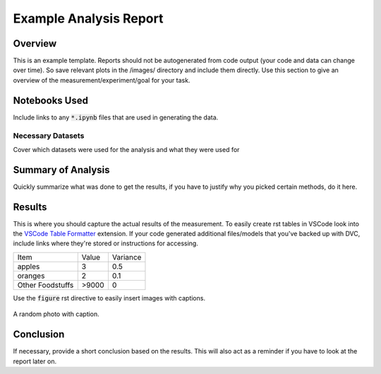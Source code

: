 #########################
 Example Analysis Report 
#########################

Overview
=========

This is an example template. Reports should not be autogenerated from code output (your code and data can change over time). So save relevant plots in the /images/ directory and include them directly. Use this section to give an overview of the measurement/experiment/goal for your task.

Notebooks Used
==================

Include links to any :code:`*.ipynb` files that are used in generating the data.

Necessary Datasets
```````````````````

Cover which datasets were used for the analysis and what they were used for


Summary of Analysis
====================

Quickly summarize what was done to get the results, if you have to justify why you picked certain methods, do it here.

Results
========

This is where you should capture the actual results of the measurement. To easily create rst tables in VSCode look into the `VSCode Table Formatter <https://marketplace.visualstudio.com/items?itemName=shuworks.vscode-table-formatter>`_ extension. If your code generated additional files/models that you've backed up with DVC, include links where they're stored or instructions for accessing.

+------------------+-------+----------+
| Item             | Value | Variance |
+------------------+-------+----------+
| apples           | 3     | 0.5      |
+------------------+-------+----------+
| oranges          | 2     | 0.1      |
+------------------+-------+----------+
| Other Foodstuffs | >9000 | 0        |
+------------------+-------+----------+

Use the :code:`figure` rst directive to easily insert images with captions.

.. figure:: ../images/805-400x400.jpg
    :align: center

    A random photo with caption.

Conclusion
===========

If necessary, provide a short conclusion based on the results. This will also act as a reminder if you have to look at the report later on.
